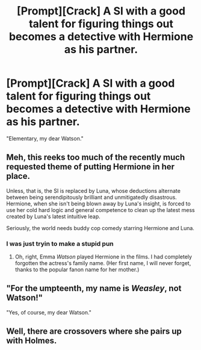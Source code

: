 #+TITLE: [Prompt][Crack] A SI with a good talent for figuring things out becomes a detective with Hermione as his partner.

* [Prompt][Crack] A SI with a good talent for figuring things out becomes a detective with Hermione as his partner.
:PROPERTIES:
:Author: 15_Redstones
:Score: 7
:DateUnix: 1594728060.0
:DateShort: 2020-Jul-14
:FlairText: Prompt
:END:
"Elementary, my dear Watson."


** Meh, this reeks too much of the recently much requested theme of putting Hermione in her place.

Unless, that is, the SI is replaced by Luna, whose deductions alternate between being serendipitously brilliant and unmitigatedly disastrous. Hermione, when she isn't being blown away by Luna's insight, is forced to use her cold hard logic and general competence to clean up the latest mess created by Luna's latest intuitive leap.

Seriously, the world needs buddy cop comedy starring Hermione and Luna.
:PROPERTIES:
:Author: turbinicarpus
:Score: 5
:DateUnix: 1594733969.0
:DateShort: 2020-Jul-14
:END:

*** I was just tryin to make a stupid pun
:PROPERTIES:
:Author: 15_Redstones
:Score: 7
:DateUnix: 1594734374.0
:DateShort: 2020-Jul-14
:END:

**** Oh, right, Emma /Watson/ played Hermione in the films. I had completely forgotten the actress's family name. (Her first name, I will never forget, thanks to the popular fanon name for her mother.)
:PROPERTIES:
:Author: turbinicarpus
:Score: 3
:DateUnix: 1594734519.0
:DateShort: 2020-Jul-14
:END:


** "For the umpteenth, my name is /Weasley/, *not* Watson!"

"Yes, of course, my dear Watson."
:PROPERTIES:
:Author: VulpineKitsune
:Score: 6
:DateUnix: 1594729552.0
:DateShort: 2020-Jul-14
:END:


** Well, there are crossovers where she pairs up with Holmes.
:PROPERTIES:
:Author: Starfox5
:Score: 2
:DateUnix: 1594739335.0
:DateShort: 2020-Jul-14
:END:
